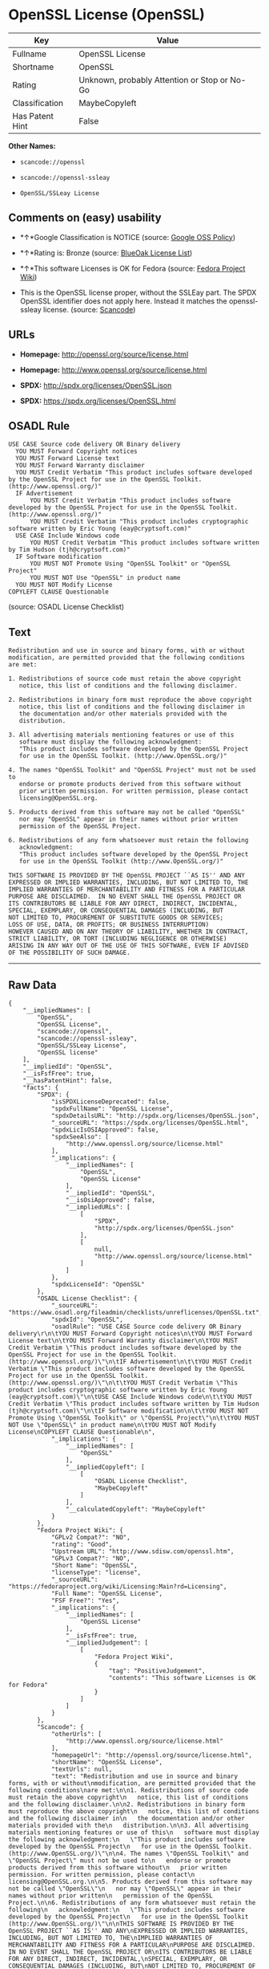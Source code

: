 * OpenSSL License (OpenSSL)

| Key               | Value                                          |
|-------------------+------------------------------------------------|
| Fullname          | OpenSSL License                                |
| Shortname         | OpenSSL                                        |
| Rating            | Unknown, probably Attention or Stop or No-Go   |
| Classification    | MaybeCopyleft                                  |
| Has Patent Hint   | False                                          |

*Other Names:*

- =scancode://openssl=

- =scancode://openssl-ssleay=

- =OpenSSL/SSLeay License=

** Comments on (easy) usability

- *↑*Google Classification is NOTICE (source:
  [[https://opensource.google.com/docs/thirdparty/licenses/][Google OSS
  Policy]])

- *↑*Rating is: Bronze (source:
  [[https://blueoakcouncil.org/list][BlueOak License List]])

- *↑*This software Licenses is OK for Fedora (source:
  [[https://fedoraproject.org/wiki/Licensing:Main?rd=Licensing][Fedora
  Project Wiki]])

- This is the OpenSSL license proper, without the SSLEay part. The SPDX
  OpenSSL identifier does not apply here. Instead it matches the
  openssl- ssleay license. (source:
  [[https://github.com/nexB/scancode-toolkit/blob/develop/src/licensedcode/data/licenses/openssl.yml][Scancode]])

** URLs

- *Homepage:* http://openssl.org/source/license.html

- *Homepage:* http://www.openssl.org/source/license.html

- *SPDX:* http://spdx.org/licenses/OpenSSL.json

- *SPDX:* https://spdx.org/licenses/OpenSSL.html

** OSADL Rule

#+BEGIN_EXAMPLE
  USE CASE Source code delivery OR Binary delivery
  	YOU MUST Forward Copyright notices
  	YOU MUST Forward License text
  	YOU MUST Forward Warranty disclaimer
  	YOU MUST Credit Verbatim "This product includes software developed by the OpenSSL Project for use in the OpenSSL Toolkit. (http://www.openssl.org/)"
  	IF Advertisement
  		YOU MUST Credit Verbatim "This product includes software developed by the OpenSSL Project for use in the OpenSSL Toolkit. (http://www.openssl.org/)"
  		YOU MUST Credit Verbatim "This product includes cryptographic software written by Eric Young (eay@cryptsoft.com)"
  	USE CASE Include Windows code
  		YOU MUST Credit Verbatim "This product includes software written by Tim Hudson (tjh@cryptsoft.com)"
  	IF Software modification
  		YOU MUST NOT Promote Using "OpenSSL Toolkit" or "OpenSSL Project"
  		YOU MUST NOT Use "OpenSSL" in product name
  	YOU MUST NOT Modify License
  COPYLEFT CLAUSE Questionable
#+END_EXAMPLE

(source: OSADL License Checklist)

** Text

#+BEGIN_EXAMPLE
  Redistribution and use in source and binary forms, with or without
  modification, are permitted provided that the following conditions
  are met:

  1. Redistributions of source code must retain the above copyright
     notice, this list of conditions and the following disclaimer.

  2. Redistributions in binary form must reproduce the above copyright
     notice, this list of conditions and the following disclaimer in
     the documentation and/or other materials provided with the
     distribution.

  3. All advertising materials mentioning features or use of this
     software must display the following acknowledgment:
     "This product includes software developed by the OpenSSL Project
     for use in the OpenSSL Toolkit. (http://www.OpenSSL.org/)"

  4. The names "OpenSSL Toolkit" and "OpenSSL Project" must not be used to
     endorse or promote products derived from this software without
     prior written permission. For written permission, please contact
     licensing@OpenSSL.org.

  5. Products derived from this software may not be called "OpenSSL"
     nor may "OpenSSL" appear in their names without prior written
     permission of the OpenSSL Project.

  6. Redistributions of any form whatsoever must retain the following
     acknowledgment:
     "This product includes software developed by the OpenSSL Project
     for use in the OpenSSL Toolkit (http://www.OpenSSL.org/)"

  THIS SOFTWARE IS PROVIDED BY THE OpenSSL PROJECT ``AS IS'' AND ANY
  EXPRESSED OR IMPLIED WARRANTIES, INCLUDING, BUT NOT LIMITED TO, THE
  IMPLIED WARRANTIES OF MERCHANTABILITY AND FITNESS FOR A PARTICULAR
  PURPOSE ARE DISCLAIMED.  IN NO EVENT SHALL THE OpenSSL PROJECT OR
  ITS CONTRIBUTORS BE LIABLE FOR ANY DIRECT, INDIRECT, INCIDENTAL,
  SPECIAL, EXEMPLARY, OR CONSEQUENTIAL DAMAGES (INCLUDING, BUT
  NOT LIMITED TO, PROCUREMENT OF SUBSTITUTE GOODS OR SERVICES;
  LOSS OF USE, DATA, OR PROFITS; OR BUSINESS INTERRUPTION)
  HOWEVER CAUSED AND ON ANY THEORY OF LIABILITY, WHETHER IN CONTRACT,
  STRICT LIABILITY, OR TORT (INCLUDING NEGLIGENCE OR OTHERWISE)
  ARISING IN ANY WAY OUT OF THE USE OF THIS SOFTWARE, EVEN IF ADVISED
  OF THE POSSIBILITY OF SUCH DAMAGE.
#+END_EXAMPLE

--------------

** Raw Data

#+BEGIN_EXAMPLE
  {
      "__impliedNames": [
          "OpenSSL",
          "OpenSSL License",
          "scancode://openssl",
          "scancode://openssl-ssleay",
          "OpenSSL/SSLeay License",
          "OpenSSL license"
      ],
      "__impliedId": "OpenSSL",
      "__isFsfFree": true,
      "__hasPatentHint": false,
      "facts": {
          "SPDX": {
              "isSPDXLicenseDeprecated": false,
              "spdxFullName": "OpenSSL License",
              "spdxDetailsURL": "http://spdx.org/licenses/OpenSSL.json",
              "_sourceURL": "https://spdx.org/licenses/OpenSSL.html",
              "spdxLicIsOSIApproved": false,
              "spdxSeeAlso": [
                  "http://www.openssl.org/source/license.html"
              ],
              "_implications": {
                  "__impliedNames": [
                      "OpenSSL",
                      "OpenSSL License"
                  ],
                  "__impliedId": "OpenSSL",
                  "__isOsiApproved": false,
                  "__impliedURLs": [
                      [
                          "SPDX",
                          "http://spdx.org/licenses/OpenSSL.json"
                      ],
                      [
                          null,
                          "http://www.openssl.org/source/license.html"
                      ]
                  ]
              },
              "spdxLicenseId": "OpenSSL"
          },
          "OSADL License Checklist": {
              "_sourceURL": "https://www.osadl.org/fileadmin/checklists/unreflicenses/OpenSSL.txt",
              "spdxId": "OpenSSL",
              "osadlRule": "USE CASE Source code delivery OR Binary delivery\r\n\tYOU MUST Forward Copyright notices\n\tYOU MUST Forward License text\n\tYOU MUST Forward Warranty disclaimer\n\tYOU MUST Credit Verbatim \"This product includes software developed by the OpenSSL Project for use in the OpenSSL Toolkit. (http://www.openssl.org/)\"\n\tIF Advertisement\n\t\tYOU MUST Credit Verbatim \"This product includes software developed by the OpenSSL Project for use in the OpenSSL Toolkit. (http://www.openssl.org/)\"\n\t\tYOU MUST Credit Verbatim \"This product includes cryptographic software written by Eric Young (eay@cryptsoft.com)\"\n\tUSE CASE Include Windows code\n\t\tYOU MUST Credit Verbatim \"This product includes software written by Tim Hudson (tjh@cryptsoft.com)\"\n\tIF Software modification\n\t\tYOU MUST NOT Promote Using \"OpenSSL Toolkit\" or \"OpenSSL Project\"\n\t\tYOU MUST NOT Use \"OpenSSL\" in product name\n\tYOU MUST NOT Modify License\nCOPYLEFT CLAUSE Questionable\n",
              "_implications": {
                  "__impliedNames": [
                      "OpenSSL"
                  ],
                  "__impliedCopyleft": [
                      [
                          "OSADL License Checklist",
                          "MaybeCopyleft"
                      ]
                  ],
                  "__calculatedCopyleft": "MaybeCopyleft"
              }
          },
          "Fedora Project Wiki": {
              "GPLv2 Compat?": "NO",
              "rating": "Good",
              "Upstream URL": "http://www.sdisw.com/openssl.htm",
              "GPLv3 Compat?": "NO",
              "Short Name": "OpenSSL",
              "licenseType": "license",
              "_sourceURL": "https://fedoraproject.org/wiki/Licensing:Main?rd=Licensing",
              "Full Name": "OpenSSL License",
              "FSF Free?": "Yes",
              "_implications": {
                  "__impliedNames": [
                      "OpenSSL License"
                  ],
                  "__isFsfFree": true,
                  "__impliedJudgement": [
                      [
                          "Fedora Project Wiki",
                          {
                              "tag": "PositiveJudgement",
                              "contents": "This software Licenses is OK for Fedora"
                          }
                      ]
                  ]
              }
          },
          "Scancode": {
              "otherUrls": [
                  "http://www.openssl.org/source/license.html"
              ],
              "homepageUrl": "http://openssl.org/source/license.html",
              "shortName": "OpenSSL License",
              "textUrls": null,
              "text": "Redistribution and use in source and binary forms, with or without\nmodification, are permitted provided that the following conditions\nare met:\n\n1. Redistributions of source code must retain the above copyright\n   notice, this list of conditions and the following disclaimer.\n\n2. Redistributions in binary form must reproduce the above copyright\n   notice, this list of conditions and the following disclaimer in\n   the documentation and/or other materials provided with the\n   distribution.\n\n3. All advertising materials mentioning features or use of this\n   software must display the following acknowledgment:\n   \"This product includes software developed by the OpenSSL Project\n   for use in the OpenSSL Toolkit. (http://www.OpenSSL.org/)\"\n\n4. The names \"OpenSSL Toolkit\" and \"OpenSSL Project\" must not be used to\n   endorse or promote products derived from this software without\n   prior written permission. For written permission, please contact\n   licensing@OpenSSL.org.\n\n5. Products derived from this software may not be called \"OpenSSL\"\n   nor may \"OpenSSL\" appear in their names without prior written\n   permission of the OpenSSL Project.\n\n6. Redistributions of any form whatsoever must retain the following\n   acknowledgment:\n   \"This product includes software developed by the OpenSSL Project\n   for use in the OpenSSL Toolkit (http://www.OpenSSL.org/)\"\n\nTHIS SOFTWARE IS PROVIDED BY THE OpenSSL PROJECT ``AS IS'' AND ANY\nEXPRESSED OR IMPLIED WARRANTIES, INCLUDING, BUT NOT LIMITED TO, THE\nIMPLIED WARRANTIES OF MERCHANTABILITY AND FITNESS FOR A PARTICULAR\nPURPOSE ARE DISCLAIMED.  IN NO EVENT SHALL THE OpenSSL PROJECT OR\nITS CONTRIBUTORS BE LIABLE FOR ANY DIRECT, INDIRECT, INCIDENTAL,\nSPECIAL, EXEMPLARY, OR CONSEQUENTIAL DAMAGES (INCLUDING, BUT\nNOT LIMITED TO, PROCUREMENT OF SUBSTITUTE GOODS OR SERVICES;\nLOSS OF USE, DATA, OR PROFITS; OR BUSINESS INTERRUPTION)\nHOWEVER CAUSED AND ON ANY THEORY OF LIABILITY, WHETHER IN CONTRACT,\nSTRICT LIABILITY, OR TORT (INCLUDING NEGLIGENCE OR OTHERWISE)\nARISING IN ANY WAY OUT OF THE USE OF THIS SOFTWARE, EVEN IF ADVISED\nOF THE POSSIBILITY OF SUCH DAMAGE.\n",
              "category": "Permissive",
              "osiUrl": null,
              "owner": "OpenSSL",
              "_sourceURL": "https://github.com/nexB/scancode-toolkit/blob/develop/src/licensedcode/data/licenses/openssl.yml",
              "key": "openssl",
              "name": "OpenSSL License",
              "spdxId": null,
              "notes": "This is the OpenSSL license proper, without the SSLEay part. The SPDX\nOpenSSL identifier does not apply here. Instead it matches the openssl-\nssleay license.\n",
              "_implications": {
                  "__impliedNames": [
                      "scancode://openssl",
                      "OpenSSL License"
                  ],
                  "__impliedJudgement": [
                      [
                          "Scancode",
                          {
                              "tag": "NeutralJudgement",
                              "contents": "This is the OpenSSL license proper, without the SSLEay part. The SPDX\nOpenSSL identifier does not apply here. Instead it matches the openssl-\nssleay license.\n"
                          }
                      ]
                  ],
                  "__impliedCopyleft": [
                      [
                          "Scancode",
                          "NoCopyleft"
                      ]
                  ],
                  "__calculatedCopyleft": "NoCopyleft",
                  "__impliedText": "Redistribution and use in source and binary forms, with or without\nmodification, are permitted provided that the following conditions\nare met:\n\n1. Redistributions of source code must retain the above copyright\n   notice, this list of conditions and the following disclaimer.\n\n2. Redistributions in binary form must reproduce the above copyright\n   notice, this list of conditions and the following disclaimer in\n   the documentation and/or other materials provided with the\n   distribution.\n\n3. All advertising materials mentioning features or use of this\n   software must display the following acknowledgment:\n   \"This product includes software developed by the OpenSSL Project\n   for use in the OpenSSL Toolkit. (http://www.OpenSSL.org/)\"\n\n4. The names \"OpenSSL Toolkit\" and \"OpenSSL Project\" must not be used to\n   endorse or promote products derived from this software without\n   prior written permission. For written permission, please contact\n   licensing@OpenSSL.org.\n\n5. Products derived from this software may not be called \"OpenSSL\"\n   nor may \"OpenSSL\" appear in their names without prior written\n   permission of the OpenSSL Project.\n\n6. Redistributions of any form whatsoever must retain the following\n   acknowledgment:\n   \"This product includes software developed by the OpenSSL Project\n   for use in the OpenSSL Toolkit (http://www.OpenSSL.org/)\"\n\nTHIS SOFTWARE IS PROVIDED BY THE OpenSSL PROJECT ``AS IS'' AND ANY\nEXPRESSED OR IMPLIED WARRANTIES, INCLUDING, BUT NOT LIMITED TO, THE\nIMPLIED WARRANTIES OF MERCHANTABILITY AND FITNESS FOR A PARTICULAR\nPURPOSE ARE DISCLAIMED.  IN NO EVENT SHALL THE OpenSSL PROJECT OR\nITS CONTRIBUTORS BE LIABLE FOR ANY DIRECT, INDIRECT, INCIDENTAL,\nSPECIAL, EXEMPLARY, OR CONSEQUENTIAL DAMAGES (INCLUDING, BUT\nNOT LIMITED TO, PROCUREMENT OF SUBSTITUTE GOODS OR SERVICES;\nLOSS OF USE, DATA, OR PROFITS; OR BUSINESS INTERRUPTION)\nHOWEVER CAUSED AND ON ANY THEORY OF LIABILITY, WHETHER IN CONTRACT,\nSTRICT LIABILITY, OR TORT (INCLUDING NEGLIGENCE OR OTHERWISE)\nARISING IN ANY WAY OUT OF THE USE OF THIS SOFTWARE, EVEN IF ADVISED\nOF THE POSSIBILITY OF SUCH DAMAGE.\n",
                  "__impliedURLs": [
                      [
                          "Homepage",
                          "http://openssl.org/source/license.html"
                      ],
                      [
                          null,
                          "http://www.openssl.org/source/license.html"
                      ]
                  ]
              }
          },
          "BlueOak License List": {
              "BlueOakRating": "Bronze",
              "url": "https://spdx.org/licenses/OpenSSL.html",
              "isPermissive": true,
              "_sourceURL": "https://blueoakcouncil.org/list",
              "name": "OpenSSL License",
              "id": "OpenSSL",
              "_implications": {
                  "__impliedNames": [
                      "OpenSSL"
                  ],
                  "__impliedJudgement": [
                      [
                          "BlueOak License List",
                          {
                              "tag": "PositiveJudgement",
                              "contents": "Rating is: Bronze"
                          }
                      ]
                  ],
                  "__impliedCopyleft": [
                      [
                          "BlueOak License List",
                          "NoCopyleft"
                      ]
                  ],
                  "__calculatedCopyleft": "NoCopyleft",
                  "__impliedURLs": [
                      [
                          "SPDX",
                          "https://spdx.org/licenses/OpenSSL.html"
                      ]
                  ]
              }
          },
          "Wikipedia": {
              "Linking": {
                  "value": "Permissive",
                  "description": "linking of the licensed code with code licensed under a different license (e.g. when the code is provided as a library)"
              },
              "Publication date": null,
              "_sourceURL": "https://en.wikipedia.org/wiki/Comparison_of_free_and_open-source_software_licenses",
              "Koordinaten": {
                  "name": "OpenSSL license",
                  "version": null,
                  "spdxId": "OpenSSL"
              },
              "_implications": {
                  "__impliedNames": [
                      "OpenSSL",
                      "OpenSSL license"
                  ],
                  "__hasPatentHint": false
              },
              "Modification": {
                  "value": "Permissive",
                  "description": "modification of the code by a licensee"
              }
          },
          "finos-osr/OSLC-handbook": {
              "terms": [
                  {
                      "termUseCases": [
                          "UB",
                          "MB",
                          "US",
                          "MS"
                      ],
                      "termSeeAlso": null,
                      "termDescription": "Provide copy of license",
                      "termComplianceNotes": "For binary distributions, this information must be provided in âthe documentation and/or other materials provided with the distributionâ",
                      "termType": "condition"
                  },
                  {
                      "termUseCases": [
                          "UB",
                          "MB",
                          "US",
                          "MS"
                      ],
                      "termSeeAlso": null,
                      "termDescription": "Provide copyright notice",
                      "termComplianceNotes": "For binary distributions, this information must be provided in âthe documentation and/or other materials provided with the distributionâ",
                      "termType": "condition"
                  },
                  {
                      "termUseCases": [
                          "UB",
                          "MB",
                          "US",
                          "MS"
                      ],
                      "termSeeAlso": null,
                      "termDescription": "Acknowledgement must be included for any redistribution",
                      "termComplianceNotes": null,
                      "termType": "condition"
                  },
                  {
                      "termUseCases": null,
                      "termSeeAlso": null,
                      "termDescription": "Include acknowledgement in advertising mentioning features or use",
                      "termComplianceNotes": null,
                      "termType": "condition"
                  },
                  {
                      "termUseCases": null,
                      "termSeeAlso": null,
                      "termDescription": "Include acknowledgement in advertising mentioning features or use. \"The word 'cryptographic' can be left out if the rouines from the library being used are not cryptographic related\".",
                      "termComplianceNotes": null,
                      "termType": "condition"
                  },
                  {
                      "termUseCases": null,
                      "termSeeAlso": null,
                      "termDescription": "Include acknowledgement If you include any Windows specific code (or a derivative thereof) from the apps directory (application code)",
                      "termComplianceNotes": null,
                      "termType": "condition"
                  },
                  {
                      "termUseCases": [
                          "MB",
                          "MS"
                      ],
                      "termSeeAlso": null,
                      "termDescription": "Name of project cannot be used for derived products without permission",
                      "termComplianceNotes": null,
                      "termType": "condition"
                  }
              ],
              "_sourceURL": "https://github.com/finos-osr/OSLC-handbook/blob/master/src/OpenSSL.yaml",
              "name": "OpenSSL License",
              "nameFromFilename": "OpenSSL",
              "notes": "This license is actually a set of two licenses, which have similar text and requirements but different copyright holders and therefore different acknowledgment text. Some requirements to include acknowledgements may only apply if you are using that part of the project written by a specific copyright holder.",
              "_implications": {
                  "__impliedNames": [
                      "OpenSSL",
                      "OpenSSL License"
                  ]
              },
              "licenseId": [
                  "OpenSSL",
                  "OpenSSL License"
              ]
          },
          "Google OSS Policy": {
              "rating": "NOTICE",
              "_sourceURL": "https://opensource.google.com/docs/thirdparty/licenses/",
              "id": "OpenSSL",
              "_implications": {
                  "__impliedNames": [
                      "OpenSSL"
                  ],
                  "__impliedJudgement": [
                      [
                          "Google OSS Policy",
                          {
                              "tag": "PositiveJudgement",
                              "contents": "Google Classification is NOTICE"
                          }
                      ]
                  ],
                  "__impliedCopyleft": [
                      [
                          "Google OSS Policy",
                          "NoCopyleft"
                      ]
                  ],
                  "__calculatedCopyleft": "NoCopyleft"
              }
          }
      },
      "__impliedJudgement": [
          [
              "BlueOak License List",
              {
                  "tag": "PositiveJudgement",
                  "contents": "Rating is: Bronze"
              }
          ],
          [
              "Fedora Project Wiki",
              {
                  "tag": "PositiveJudgement",
                  "contents": "This software Licenses is OK for Fedora"
              }
          ],
          [
              "Google OSS Policy",
              {
                  "tag": "PositiveJudgement",
                  "contents": "Google Classification is NOTICE"
              }
          ],
          [
              "Scancode",
              {
                  "tag": "NeutralJudgement",
                  "contents": "This is the OpenSSL license proper, without the SSLEay part. The SPDX\nOpenSSL identifier does not apply here. Instead it matches the openssl-\nssleay license.\n"
              }
          ]
      ],
      "__impliedCopyleft": [
          [
              "BlueOak License List",
              "NoCopyleft"
          ],
          [
              "Google OSS Policy",
              "NoCopyleft"
          ],
          [
              "OSADL License Checklist",
              "MaybeCopyleft"
          ],
          [
              "Scancode",
              "NoCopyleft"
          ]
      ],
      "__calculatedCopyleft": "MaybeCopyleft",
      "__isOsiApproved": false,
      "__impliedText": "Redistribution and use in source and binary forms, with or without\nmodification, are permitted provided that the following conditions\nare met:\n\n1. Redistributions of source code must retain the above copyright\n   notice, this list of conditions and the following disclaimer.\n\n2. Redistributions in binary form must reproduce the above copyright\n   notice, this list of conditions and the following disclaimer in\n   the documentation and/or other materials provided with the\n   distribution.\n\n3. All advertising materials mentioning features or use of this\n   software must display the following acknowledgment:\n   \"This product includes software developed by the OpenSSL Project\n   for use in the OpenSSL Toolkit. (http://www.OpenSSL.org/)\"\n\n4. The names \"OpenSSL Toolkit\" and \"OpenSSL Project\" must not be used to\n   endorse or promote products derived from this software without\n   prior written permission. For written permission, please contact\n   licensing@OpenSSL.org.\n\n5. Products derived from this software may not be called \"OpenSSL\"\n   nor may \"OpenSSL\" appear in their names without prior written\n   permission of the OpenSSL Project.\n\n6. Redistributions of any form whatsoever must retain the following\n   acknowledgment:\n   \"This product includes software developed by the OpenSSL Project\n   for use in the OpenSSL Toolkit (http://www.OpenSSL.org/)\"\n\nTHIS SOFTWARE IS PROVIDED BY THE OpenSSL PROJECT ``AS IS'' AND ANY\nEXPRESSED OR IMPLIED WARRANTIES, INCLUDING, BUT NOT LIMITED TO, THE\nIMPLIED WARRANTIES OF MERCHANTABILITY AND FITNESS FOR A PARTICULAR\nPURPOSE ARE DISCLAIMED.  IN NO EVENT SHALL THE OpenSSL PROJECT OR\nITS CONTRIBUTORS BE LIABLE FOR ANY DIRECT, INDIRECT, INCIDENTAL,\nSPECIAL, EXEMPLARY, OR CONSEQUENTIAL DAMAGES (INCLUDING, BUT\nNOT LIMITED TO, PROCUREMENT OF SUBSTITUTE GOODS OR SERVICES;\nLOSS OF USE, DATA, OR PROFITS; OR BUSINESS INTERRUPTION)\nHOWEVER CAUSED AND ON ANY THEORY OF LIABILITY, WHETHER IN CONTRACT,\nSTRICT LIABILITY, OR TORT (INCLUDING NEGLIGENCE OR OTHERWISE)\nARISING IN ANY WAY OUT OF THE USE OF THIS SOFTWARE, EVEN IF ADVISED\nOF THE POSSIBILITY OF SUCH DAMAGE.\n",
      "__impliedURLs": [
          [
              "SPDX",
              "http://spdx.org/licenses/OpenSSL.json"
          ],
          [
              null,
              "http://www.openssl.org/source/license.html"
          ],
          [
              "SPDX",
              "https://spdx.org/licenses/OpenSSL.html"
          ],
          [
              "Homepage",
              "http://openssl.org/source/license.html"
          ],
          [
              "Homepage",
              "http://www.openssl.org/source/license.html"
          ]
      ]
  }
#+END_EXAMPLE

--------------

** Dot Cluster Graph

[[../dot/OpenSSL.svg]]